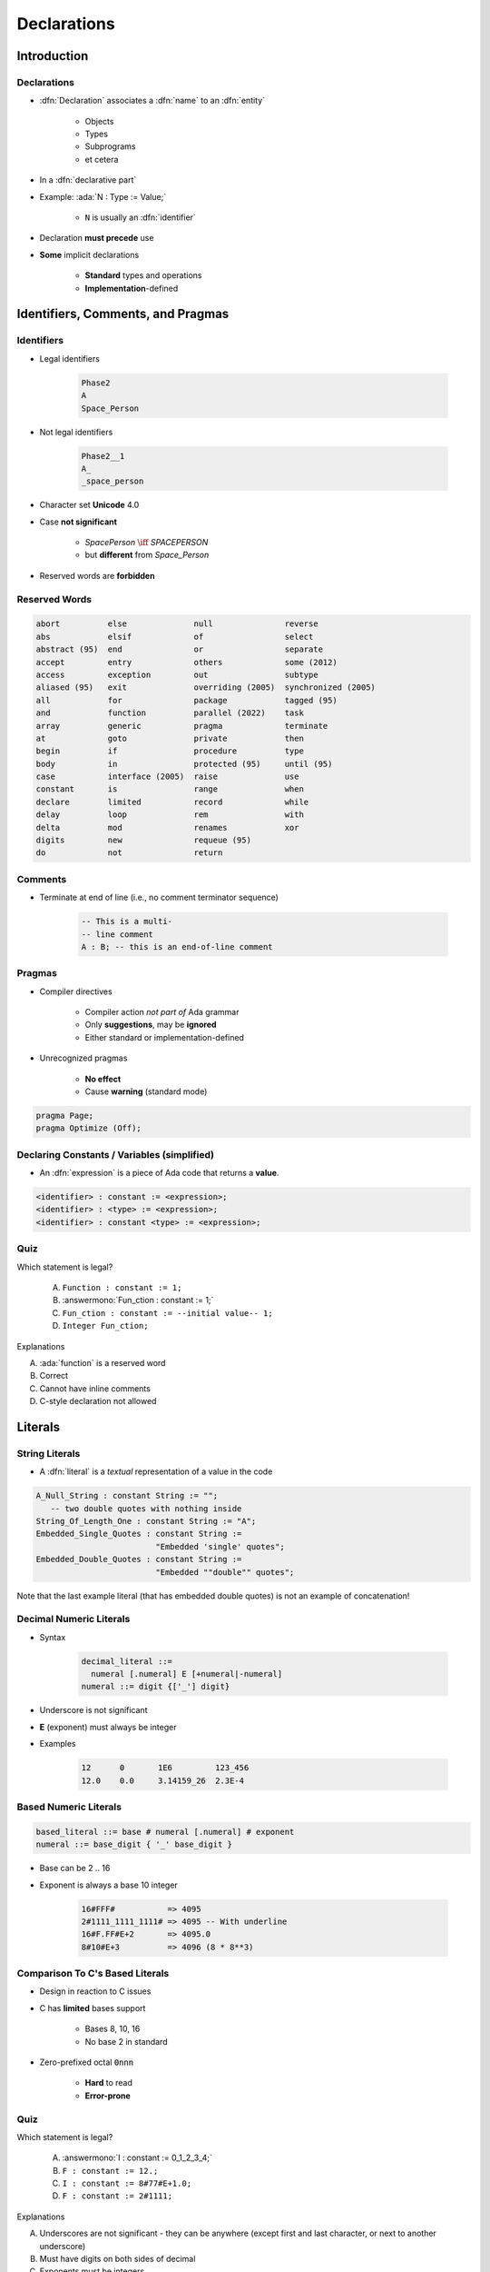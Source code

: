 **************
Declarations
**************

..
    Coding language

.. role:: ada(code)
    :language: Ada

.. role:: C(code)
    :language: C

.. role:: cpp(code)
    :language: C++

..
    Math symbols

.. |rightarrow| replace:: :math:`\rightarrow`
.. |forall| replace:: :math:`\forall`
.. |exists| replace:: :math:`\exists`
.. |equivalent| replace:: :math:`\iff`
.. |le| replace:: :math:`\le`
.. |ge| replace:: :math:`\ge`
.. |lt| replace:: :math:`<`
.. |gt| replace:: :math:`>`

..
    Miscellaneous symbols

.. |checkmark| replace:: :math:`\checkmark`

==============
Introduction
==============

------------
Declarations
------------

* :dfn:`Declaration` associates a :dfn:`name` to an :dfn:`entity`

    - Objects
    - Types
    - Subprograms
    - et cetera

* In a :dfn:`declarative part`
* Example: :ada:`N : Type := Value;`

    - ``N`` is usually an :dfn:`identifier`

* Declaration **must precede** use
* **Some** implicit declarations

    - **Standard** types and operations
    - **Implementation**-defined

====================================
Identifiers, Comments, and Pragmas
====================================

-----------
Identifiers
-----------

.. image:: identifier_flow.png
   :width: 60%

.. container:: columns

 .. container:: column

   * Legal identifiers

      .. code:: Ada

         Phase2
         A
         Space_Person

 .. container:: column

   * Not legal identifiers

      .. code:: Ada

         Phase2__1
         A_
         _space_person

* Character set **Unicode** 4.0
* Case **not significant**

   - `SpacePerson` |equivalent| `SPACEPERSON`
   - but **different** from `Space_Person`

* Reserved words are **forbidden**

----------------
Reserved Words
----------------

.. code:: Ada

   abort          else              null               reverse
   abs            elsif             of                 select
   abstract (95)  end               or                 separate
   accept         entry             others             some (2012)
   access         exception         out                subtype
   aliased (95)   exit              overriding (2005)  synchronized (2005)
   all            for               package            tagged (95)
   and            function          parallel (2022)    task
   array          generic           pragma             terminate
   at             goto              private            then
   begin          if                procedure          type
   body           in                protected (95)     until (95)
   case           interface (2005)  raise              use
   constant       is                range              when
   declare        limited           record             while
   delay          loop              rem                with
   delta          mod               renames            xor
   digits         new               requeue (95)
   do             not               return

----------
Comments
----------

* Terminate at end of line (i.e., no comment terminator sequence)

   .. code:: Ada

      -- This is a multi-
      -- line comment
      A : B; -- this is an end-of-line comment

---------
Pragmas
---------

* Compiler directives

   - Compiler action *not part of* Ada grammar
   - Only **suggestions**, may be **ignored**
   - Either standard or implementation-defined

* Unrecognized pragmas

   - **No effect**
   - Cause **warning** (standard mode)

.. code:: Ada

   pragma Page;
   pragma Optimize (Off);

.. warn::

   Malformed pragmas are **illegal**
   e.g. :ada:`pragma Malformed Would_Needs_Parentheses;`

----------------------------------------------
Declaring Constants / Variables (simplified)
----------------------------------------------

* An :dfn:`expression` is a piece of Ada code that returns a **value**.

.. code:: Ada

   <identifier> : constant := <expression>;
   <identifier> : <type> := <expression>;
   <identifier> : constant <type> := <expression>;

------
Quiz
------

Which statement is legal?

   A. ``Function : constant := 1;``
   B. :answermono:`Fun_ction : constant := 1;`
   C. ``Fun_ction : constant := --initial value-- 1;``
   D. ``Integer Fun_ction;``

.. container:: animate

   Explanations

   A. :ada:`function` is a reserved word
   B. Correct
   C. Cannot have inline comments
   D. C-style declaration not allowed

==========
Literals
==========

-----------------
String Literals
-----------------

* A :dfn:`literal` is a *textual* representation of a value in the code

.. code:: Ada

   A_Null_String : constant String := "";
      -- two double quotes with nothing inside
   String_Of_Length_One : constant String := "A";
   Embedded_Single_Quotes : constant String :=
                            "Embedded 'single' quotes";
   Embedded_Double_Quotes : constant String :=
                            "Embedded ""double"" quotes";

.. container:: speakernote

   Note that the last example literal (that has embedded double quotes) is not an example of concatenation!

--------------------------
Decimal Numeric Literals
--------------------------

* Syntax

   .. code::

      decimal_literal ::=
        numeral [.numeral] E [+numeral|-numeral]
      numeral ::= digit {['_'] digit}

* Underscore is not significant
* **E** (exponent) must always be integer
* Examples

   .. code:: Ada

      12      0       1E6         123_456
      12.0    0.0     3.14159_26  2.3E-4

------------------------
Based Numeric Literals
------------------------

.. code::

   based_literal ::= base # numeral [.numeral] # exponent
   numeral ::= base_digit { '_' base_digit }

* Base can be 2 .. 16
* Exponent is always a base 10 integer

   .. code:: Ada

      16#FFF#           => 4095
      2#1111_1111_1111# => 4095 -- With underline
      16#F.FF#E+2       => 4095.0
      8#10#E+3          => 4096 (8 * 8**3)

--------------------------------------------
Comparison To C's Based Literals
--------------------------------------------

* Design in reaction to C issues
* C has **limited** bases support

   - Bases 8, 10, 16
   - No base 2 in standard

* Zero-prefixed octal :code:`0nnn`

   - **Hard** to read
   - **Error-prone**

------
Quiz
------

Which statement is legal?

   A. :answermono:`I : constant := 0_1_2_3_4;`
   B. ``F : constant := 12.;``
   C. ``I : constant := 8#77#E+1.0;``
   D. ``F : constant := 2#1111;``

.. container:: animate

   Explanations

   A. Underscores are not significant - they can be anywhere (except first and last character, or next to another underscore)
   B. Must have digits on both sides of decimal
   C. Exponents must be integers
   D. Missing closing \#

=====================
Object Declarations
=====================

---------------------
Object Declarations
---------------------

* An :ada:`object` is either :dfn:`variable` or :dfn:`constant`
* Basic Syntax

   .. code:: Ada

      <name> : <subtype> [:= <initial value>];
      <name> : constant <subtype> := <initial value>;

* Constant should have a value

   - Except for privacy (seen later)

* Examples

   .. code:: Ada

      Z, Phase : Analog;
      Max : constant Integer := 200;
      -- variable with a constraint
      Count : Integer range 0 .. Max := 0;
      -- dynamic initial value via function call
      Root : Tree := F(X);

------------------------------
Multiple Object Declarations
------------------------------

* Allowed for convenience

   .. code:: Ada

      A, B : Integer := Next_Available (X);

* Identical to series of single declarations

   .. code:: Ada

      A : Integer := Next_Available (X);
      B : Integer := Next_Available (X);

* Warning: may get different value

   .. code:: Ada

      T1, T2 : Time := Current_Time;

-------------------------
Predefined Declarations
-------------------------

* **Implicit** declarations
* Language standard
* Annex A for *Core*

   - Package :code:`Standard`
   - Standard types and operators

        + Numerical
        + Characters

   - About **half the RM** in size

* "Specialized Needs Annexes" for *optional*
* Also, implementation specific extensions

------------------------------------
Implicit vs. Explicit Declarations
------------------------------------

* :dfn:`Explicit` |rightarrow| in the source

   .. code:: Ada

      type Counter is range 0 .. 1000;

* :dfn:`Implicit` |rightarrow| **automatically** by the compiler

   .. code:: Ada

      function "+" (Left, Right : Counter) return Counter;
      function "-" (Left, Right : Counter) return Counter;
      function "*" (Left, Right : Counter) return Counter;
      function "/" (Left, Right : Counter) return Counter;
      ...

   * Compiler creates appropriate operators based on the underlying type

      * Numeric types get standard math operators
      * Array types get concatenation operator
      * Most types get assignment operator

-----------
Elaboration
-----------

* :dfn:`Elaboration` has several aspects:
* **Initial value** calculation

    - Evaluation of the expression
    - Done at **run-time** (unless static)

* Object creation

   - Memory **allocation**
   - Initial value assignment (and type checks)

* Runs in linear order

   - Follows the program text
   - Top to bottom

   .. code:: Ada

      declare
        First_One : Integer := 10;
        Next_One : Integer := First_One;
        Another_One : Integer := Next_One;
      begin
        ...

------
Quiz
------

Which block is **not** legal?

   A. ``A, B, C : Integer;``
   B. ``Integer : Standard.Integer;``
   C. :answermono:`Null : Integer := 0;`
   D. | ``A : Integer := 123;``
      | ``B : Integer := A * 3;``

.. container:: animate

   Explanations

   A. Multiple objects can be created in one statement
   B. :ada:`Integer` is *predefined* so it can be overridden
   C. :ada:`null` is *reserved* so it can **not** be overridden
   D. Elaboration happens in order, so :ada:`B` will be 369

=================
Universal Types
=================

-----------------
Universal Types
-----------------

* Implicitly defined
* Entire *classes* of numeric types

   - :ada:`universal_integer`
   - :ada:`universal_real`
   - :ada:`universal_fixed` (not seen here)

* Match any integer / real type respectively

   - **Implicit** conversion, as needed

  .. code:: Ada

     X : Integer64 := 2;
     Y : Integer8 := 2;
     F : Float := 2.0;
     D : Long_Float := 2.0;

----------------------------------------
Numeric Literals Are Universally Typed
----------------------------------------

* No need to type them

   - e.g :code:`0UL` as in C

* Compiler handles typing

   - No bugs with precision

  .. code:: Ada

     X : Unsigned_Long := 0;
     Y : Unsigned_Short := 0;

----------------------------------------
Literals Must Match "Class" of Context
----------------------------------------

* `universal_integer` literals |rightarrow| **Integer**
* `universal_real` literals |rightarrow| **fixed** or **floating** point
* Legal

  .. code:: Ada

     X : Integer := 2;
     Y : Float := 2.0;

* Not legal

  .. code:: Ada

     X : Integer := 2.0;
     Y : Float := 2;

===============
Named Numbers
===============

---------------
Named Numbers
---------------

* Associate a **name** with an **expression**

   - Used as **constant**
   - `universal_integer`, or `universal_real`
   - compatible with integer / real respectively
   - Expression must be **static**

* Syntax

   .. code:: Ada

     <name> : constant := <static_expression>;

* Example

   .. code:: Ada

      Pi : constant := 3.141592654;
      One_Third : constant := 1.0 / 3.0;

--------------------------------------
A Sample Collection of Named Numbers
--------------------------------------

.. code:: Ada

   package Physical_Constants is
     Polar_Radius : constant := 20_856_010.51;
     Equatorial_Radius : constant := 20_926_469.20;
     Earth_Diameter : constant :=
       2.0 * ((Polar_Radius + Equatorial_Radius)/2.0);
     Gravity : constant := 32.1740_4855_6430_4;
     Sea_Level_Air_Density : constant :=
       0.002378;
     Altitude_Of_Tropopause : constant := 36089.0;
     Tropopause_Temperature : constant := -56.5;
   end Physical_Constants;

----------------------
Named Number Benefit
----------------------

* Evaluation at **compile time**

    - As if **used directly** in the code
    - **Perfect** accuracy

  .. code:: Ada

    Named_Number   : constant :=       1.0 / 3.0;
    Typed_Constant : constant Float := 1.0 / 3.0;

.. container:: latex_environment footnotesize

  .. list-table::
    :header-rows: 1

    * - Object
      - Named_Number
      - Typed_Constant

    * - :ada:`F32 : Float_32;`
      - 3.33333E-01
      - 3.33333E-01

    * - :ada:`F64 : Float_64;`
      - 3.33333333333333E-01
      - 3.333333_43267441E-01

    * - :ada:`F128 : Float_128;`
      - 3.33333333333333333E-01
      - 3.333333_43267440796E-01

======================
Scope and Visibility
======================

----------------------
Scope and Visibility
----------------------

* :dfn:`Scope` of a name

   - Where the name is **potentially** available
   - Determines **lifetime**
   - Scopes can be **nested**

* :dfn:`Visibility` of a name

   - Where the name is **actually** available
   - Defined by **visibility rules**
   - **Hidden** |rightarrow| *in scope* but not **directly** visible

------------------------------
Introducing Block Statements
------------------------------

* **Sequence** of statements

   - Optional *declarative part*
   - Can be **nested**
   - Declarations **can hide** outer variables

.. container:: columns

 .. container:: column

    * Syntax

       .. code:: Ada

          [<block-name> :] declare
             <declarative part>
          begin
             <statements>
          end [block-name];

 .. container:: column

    * Example

       .. code:: Ada

          Swap: declare
            Temp : Integer;
          begin
            Temp := U;
            U := V;
            V := Temp;
          end Swap;

----------------------
Scope and "Lifetime"
----------------------

* Object in scope |rightarrow| exists
* No *scoping* keywords

    - C's :c:`static`, :c:`auto` etc...

.. image:: block_scope_example.jpeg
    :height: 50%

-------------
Name Hiding
-------------

* Caused by **homographs**

    - **Identical** name
    - **Different** entity

   .. code:: Ada

      declare
        M : Integer;
      begin
        M := 123;
        declare
          M : Float;
        begin
          M := 12.34; -- OK
          M := 0;     -- compile error: M is a Float
        end;
        M := 0.0; -- compile error: M is an Integer
        M := 0;   -- OK
      end;

-------------------
Overcoming Hiding
-------------------

* Add a **prefix**

   - Needs named scope

* Homographs are a *code smell*

    - May need **refactoring**...

.. code:: Ada

   Outer : declare
     M : Integer;
   begin
     M := 123;
     declare
       M : Float;
     begin
       M := 12.34;
       Outer.M := Integer (M);  -- reference "hidden" Integer M
     end;
   end Outer;

------
Quiz
------

.. container:: columns

 .. container:: column

  .. container:: latex_environment footnotesize

   What output does the following code produce? (Assume :code:`Print` prints the current value of its argument)

   .. code:: Ada
      :number-lines: 1

      declare
         M : Integer := 1;
      begin
         M := M + 1;
         declare
            M : Integer := 2;
         begin
            M := M + 2;
            Print (M);
         end;
         Print (M);
      end;

 .. container:: column

   A. 2, 2
   B. 2, 4
   C. 4, 4
   D. :answer:`4, 2`

   .. container:: animate

      Explanation

      * Inner :ada:`M` gets printed first. It is initialized to 2 and incremented by 2
      * Outer :ada:`M` gets printed second. It is initialized to 1 and incremented by 1

================
Aspect Clauses
================

----------------
Aspect Clauses
----------------

* Define **additional** properties of an entity

    - Representation (eg. :ada:`with Pack`)
    - Operations (eg. :code:`Inline`)
    - Can be **standard** or **implementation**-defined

* Usage close to pragmas

    - More **explicit**, **typed**
    - **Cannot** be ignored
    - **Recommended** over pragmas

* Syntax

    - *Note:* always part of a **declaration**

   .. code:: Ada

      with aspect_mark [ => expression]
           {, aspect_mark [ => expression] }

..
  language_version 2012

--------------------------------
Aspect Clause Example: Objects
--------------------------------

* Updated **object syntax**

   .. code:: Ada

      <name> : <subtype_indication> [:= <initial value>]
                     with aspect_mark [ => expression]
                     {, aspect_mark [ => expression] };

* Usage

   .. code:: Ada

      CR1 : Control_Register with
         Size    => 8,
         Address => To_Address (16#DEAD_BEEF#);

      -- Prior to Ada 2012
      -- using *representation clauses*
      CR2 : Control_Register;
      for CR2'Size use 8;
      for CR2'Address use To_Address (16#DEAD_BEEF#);

..
  language_version 2012

------------------------
Boolean Aspect Clauses
------------------------

* **Boolean** aspects only
* Longhand

  .. code:: Ada

     procedure Foo with Inline => True;

* Aspect name only |rightarrow| **True**

  .. code:: Ada

     procedure Foo with Inline; -- Inline is True

* No aspect |rightarrow| **False**

  .. code:: Ada

     procedure Foo; -- Inline is False

  - Original form!

..
  language_version 2012

=========
Summary
=========

---------
Summary
---------

* Declarations of a **single** type, permanently

   - OOP adds flexibility

* Named-numbers

    - **Infinite** precision, **implicit** conversion

* **Elaboration** concept

    - Value and memory initialization at **run-time**

* Simple **scope** and **visibility** rules

    - **Prefixing** solves **hiding** problems

* Pragmas, Aspects
* Detailed syntax definition in Annex P (using BNF)


